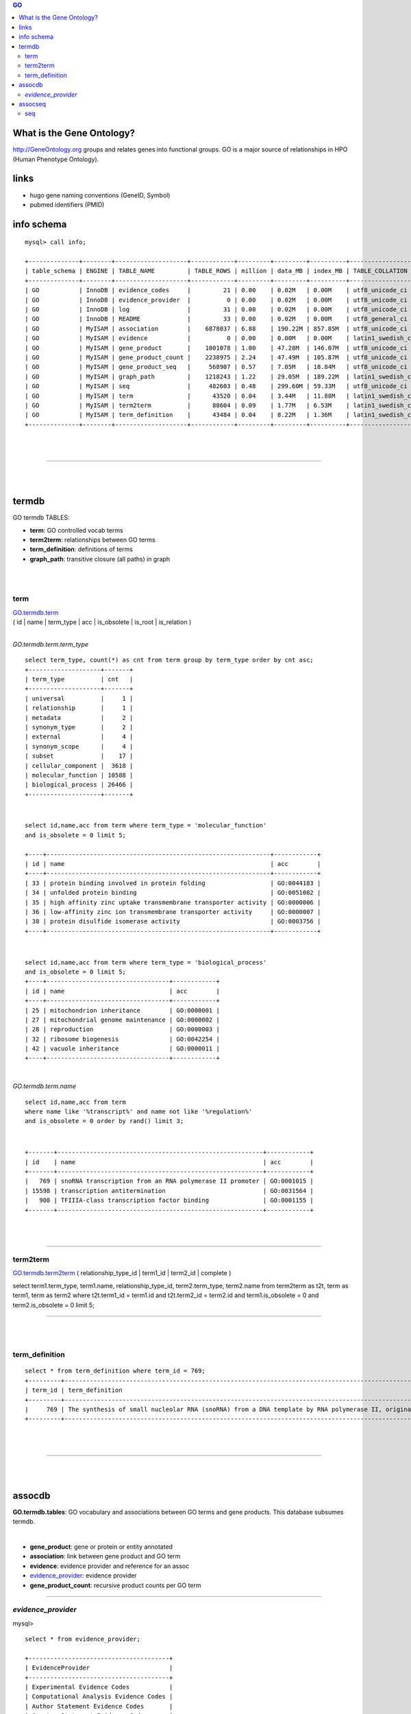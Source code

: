 .. contents:: GO
	      
What is the Gene Ontology? 
===========================
http://GeneOntology.org groups and relates genes into functional groups. GO is a major source of relationships in HPO (Human Phenotype Ontology). 


links
======
* hugo gene naming conventions (GeneID, Symbol) 
* pubmed identifiers (PMID) 


info schema
===========
::

   mysql> call info;

   +--------------+--------+--------------------+------------+---------+---------+----------+-------------------+
   | table_schema | ENGINE | TABLE_NAME         | TABLE_ROWS | million | data_MB | index_MB | TABLE_COLLATION   |
   +--------------+--------+--------------------+------------+---------+---------+----------+-------------------+
   | GO           | InnoDB | evidence_codes     |         21 | 0.00    | 0.02M   | 0.00M    | utf8_unicode_ci   |
   | GO           | InnoDB | evidence_provider  |          0 | 0.00    | 0.02M   | 0.00M    | utf8_unicode_ci   |
   | GO           | InnoDB | log                |         31 | 0.00    | 0.02M   | 0.00M    | utf8_unicode_ci   |
   | GO           | InnoDB | README             |         33 | 0.00    | 0.02M   | 0.00M    | utf8_general_ci   |
   | GO           | MyISAM | association        |    6878037 | 6.88    | 190.22M | 857.85M  | utf8_unicode_ci   |
   | GO           | MyISAM | evidence           |          0 | 0.00    | 0.00M   | 0.00M    | latin1_swedish_ci |
   | GO           | MyISAM | gene_product       |    1001078 | 1.00    | 47.28M  | 146.07M  | utf8_unicode_ci   |
   | GO           | MyISAM | gene_product_count |    2238975 | 2.24    | 47.49M  | 105.87M  | utf8_unicode_ci   |
   | GO           | MyISAM | gene_product_seq   |     568907 | 0.57    | 7.05M   | 18.84M   | utf8_unicode_ci   |
   | GO           | MyISAM | graph_path         |    1218243 | 1.22    | 29.05M  | 189.22M  | latin1_swedish_ci |
   | GO           | MyISAM | seq                |     482603 | 0.48    | 299.60M | 59.33M   | utf8_unicode_ci   |
   | GO           | MyISAM | term               |      43520 | 0.04    | 3.44M   | 11.88M   | latin1_swedish_ci |
   | GO           | MyISAM | term2term          |      88604 | 0.09    | 1.77M   | 6.53M    | latin1_swedish_ci |
   | GO           | MyISAM | term_definition    |      43484 | 0.04    | 8.22M   | 1.36M    | latin1_swedish_ci |
   +--------------+--------+--------------------+------------+---------+---------+----------+-------------------+

|
|

####################################################################################################

|
|

termdb
======
GO termdb TABLES: 

* **term**:                        GO controlled vocab terms
* **term2term**:                   relationships between GO terms
* **term_definition**:             definitions of terms
* **graph_path**:                  transitive closure (all paths) in graph

|
|

term
--------
| `GO.termdb.term <http://www.geneontology.org/GO.database.schema.shtml#go-graph.table.term>`_  \
| ( id  | name | term_type | acc | is_obsolete | is_root | is_relation ) 
| 

*GO.termdb.term.term_type* ::

  select term_type, count(*) as cnt from term group by term_type order by cnt asc; 
  +--------------------+-------+
  | term_type          | cnt   |
  +--------------------+-------+
  | universal          |     1 |
  | relationship       |     1 |
  | metadata           |     2 |
  | synonym_type       |     2 |
  | external           |     4 |
  | synonym_scope      |     4 |
  | subset             |    17 |
  | cellular_component |  3618 |
  | molecular_function | 10588 |
  | biological_process | 26466 |
  +--------------------+-------+

|
::

  select id,name,acc from term where term_type = 'molecular_function' 
  and is_obsolete = 0 limit 5; 

  +----+--------------------------------------------------------------+------------+
  | id | name                                                         | acc        |
  +----+--------------------------------------------------------------+------------+
  | 33 | protein binding involved in protein folding                  | GO:0044183 |
  | 34 | unfolded protein binding                                     | GO:0051082 |
  | 35 | high affinity zinc uptake transmembrane transporter activity | GO:0000006 |
  | 36 | low-affinity zinc ion transmembrane transporter activity     | GO:0000007 |
  | 38 | protein disulfide isomerase activity                         | GO:0003756 |
  +----+--------------------------------------------------------------+------------+


|
::

  select id,name,acc from term where term_type = 'biological_process' 
  and is_obsolete = 0 limit 5; 
  +----+----------------------------------+------------+
  | id | name                             | acc        |
  +----+----------------------------------+------------+
  | 25 | mitochondrion inheritance        | GO:0000001 |
  | 27 | mitochondrial genome maintenance | GO:0000002 |
  | 28 | reproduction                     | GO:0000003 |
  | 32 | ribosome biogenesis              | GO:0042254 |
  | 42 | vacuole inheritance              | GO:0000011 |
  +----+----------------------------------+------------+


| 

*GO.termdb.term.name* ::

  select id,name,acc from term 
  where name like '%transcript%' and name not like '%regulation%'  
  and is_obsolete = 0 order by rand() limit 3;

| 
::

   +-------+---------------------------------------------------------+------------+
   | id    | name                                                    | acc        |
   +-------+---------------------------------------------------------+------------+
   |   769 | snoRNA transcription from an RNA polymerase II promoter | GO:0001015 |
   | 15598 | transcription antitermination                           | GO:0031564 |
   |   908 | TFIIIA-class transcription factor binding               | GO:0001155 |
   +-------+---------------------------------------------------------+------------+


|
|




-----------------


term2term
----------
`GO.termdb.term2term <http://www.geneontology.org/GO.database.schema.shtml#go-graph.table.term2term>`_  
( relationship_type_id  | term1_id | term2_id | complete ) 


select 
term1.term_type, term1.name, 
relationship_type_id, 
term2.term_type, term2.name
from  term2term as t2t, term as term1, term as term2 
where t2t.term1_id = term1.id and t2t.term2_id = term2.id 
and   term1.is_obsolete = 0 and term2.is_obsolete = 0      
limit 5; 

-----------------

|
|


term_definition
--------------------
::

   select * from term_definition where term_id = 769; 
   +---------+---------------------------------------------------------------------------------------------------------------------------------------+
   | term_id | term_definition                                                                                                                       |
   +---------+---------------------------------------------------------------------------------------------------------------------------------------+
   |     769 | The synthesis of small nucleolar RNA (snoRNA) from a DNA template by RNA polymerase II, originating at an RNA polymerase II promoter. |
   +---------+---------------------------------------------------------------------------------------------------------------------------------------+


|
|

-----------------

|
|

assocdb
========
**GO.termdb.tables**: 
GO vocabulary and associations between GO terms and gene products. 
This database subsumes termdb. 

|

* **gene_product**:                 gene or protein or entity annotated
* **association**:                  link between gene product and GO term
* **evidence**:                     evidence provider and reference for an assoc
* `evidence_provider`_:             evidence provider
* **gene_product_count**:           recursive product counts per GO term

-----------------

*evidence_provider*
--------------------

mysql> ::

  select * from evidence_provider; 

  +---------------------------------------+
  | EvidenceProvider                      |
  +---------------------------------------+
  | Experimental Evidence Codes           |
  | Computational Analysis Evidence Codes |
  | Author Statement Evidence Codes       |
  | Curator Statement Evidence Codes      |
  | Automatically-assigned Evidence Codes |
  +---------------------------------------+


-----------------




assocseq
========


seq
---
:id: 
   autoincrement 

:display_id:
   the primary label used for identifying the sequence for humans. 
   Not guaranteed to be globally unique. 
   typically corresponds to the first part of a FASTA header. 

:description: 
   textual information for humans concerning this sequence. 
   typically corresponds to the part after the ID in the FASTA header.

:seq: 
   standard IUPAC alphabetic codes are used. 

:seq_len: 
   number of residues in sequence. should always correspond to length(seq), where seq is populated. 

:md5checksum: 
   md5(seq) 

:moltype: 
   DNA or AA (implicitly, other Amino Acid)

:timestamp: 
   updated daily. 



